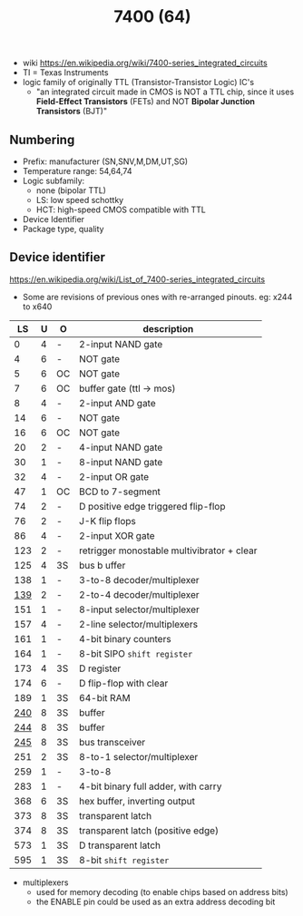 #+TITLE: 7400 (64)

- wiki https://en.wikipedia.org/wiki/7400-series_integrated_circuits
- TI = Texas Instruments
- logic family of originally TTL (Transistor-Transistor Logic) IC's
  - "an integrated circuit made in CMOS is NOT a TTL chip, since it uses *Field-Effect Transistors* (FETs) and NOT *Bipolar Junction Transistors* (BJT)"

[[https://upload.wikimedia.org/wikipedia/commons/c/c6/TexasInstruments_7400_chip%2C_view_and_element_placement.jpg]]

** Numbering

#+ATTR_ORG: :width 300
[[https://upload.wikimedia.org/wikipedia/commons/thumb/7/7b/74_Series_Code.svg/1280px-74_Series_Code.svg.png]]

- Prefix: manufacturer (SN,SNV,M,DM,UT,SG)
- Temperature range: 54,64,74
- Logic subfamily:
  - none (bipolar TTL)
  - LS: low speed schottky
  - HCT: high-speed CMOS compatible with TTL
- Device Identifier
- Package type, quality

** Device identifier

https://en.wikipedia.org/wiki/List_of_7400-series_integrated_circuits

- Some are revisions of previous ones with re-arranged pinouts.
  eg: x244 to x640

|-----+---+----+--------------------------------------------|
|  LS | U | O  | description                                |
|-----+---+----+--------------------------------------------|
|   0 | 4 | -  | 2-input NAND gate                          |
|   4 | 6 | -  | NOT gate                                   |
|   5 | 6 | OC | NOT gate                                   |
|   7 | 6 | OC | buffer gate (ttl -> mos)                   |
|   8 | 4 | -  | 2-input AND gate                           |
|  14 | 6 | -  | NOT gate                                   |
|  16 | 6 | OC | NOT gate                                   |
|  20 | 2 | -  | 4-input NAND gate                          |
|  30 | 1 | -  | 8-input NAND gate                          |
|  32 | 4 | -  | 2-input OR gate                            |
|  47 | 1 | OC | BCD to 7-segment                           |
|  74 | 2 | -  | D positive edge triggered flip-flop        |
|  76 | 2 | -  | J-K flip flops                             |
|  86 | 4 | -  | 2-input XOR gate                           |
| 123 | 2 | -  | retrigger monostable multivibrator + clear |
| 125 | 4 | 3S | bus b uffer                                |
| 138 | 1 | -  | 3-to-8 decoder/multiplexer                 |
| [[https://www.youtube.com/watch?v=XbjPywRIeDY][139]] | 2 | -  | 2-to-4 decoder/multiplexer                 |
| 151 | 1 | -  | 8-input selector/multiplexer               |
| 157 | 4 | -  | 2-line  selector/multiplexers              |
| 161 | 1 | -  | 4-bit binary counters                      |
| 164 | 1 | -  | 8-bit SIPO =shift register=                |
| 173 | 4 | 3S | D register                                 |
| 174 | 6 | -  | D flip-flop with clear                     |
| 189 | 1 | 3S | 64-bit RAM                                 |
| [[https://learn.adafruit.com/digital-circuits-6-eprom-emulator/the-74244-octal-tristate-buffer][240]] | 8 | 3S | buffer                                     |
| [[https://www.youtube.com/watch?v=itsdKuu7vBU][244]] | 8 | 3S | buffer                                     |
| [[https://www.youtube.com/watch?v=JHwxtvzht14][245]] | 8 | 3S | bus transceiver                            |
| 251 | 2 | 3S | 8-to-1 selector/multiplexer                |
| 259 | 1 | -  | 3-to-8                                     |
| 283 | 1 | -  | 4-bit binary full adder, with carry        |
| 368 | 6 | 3S | hex buffer, inverting output               |
| 373 | 8 | 3S | transparent latch                          |
| 374 | 8 | 3S | transparent latch (positive edge)          |
| 573 | 1 | 3S | D transparent latch                        |
| 595 | 1 | 3S | 8-bit =shift register=                     |
|-----+---+----+--------------------------------------------|

- multiplexers
  - used for memory decoding (to enable chips based on address bits)
  - the ENABLE pin could be used as an extra address decoding bit

